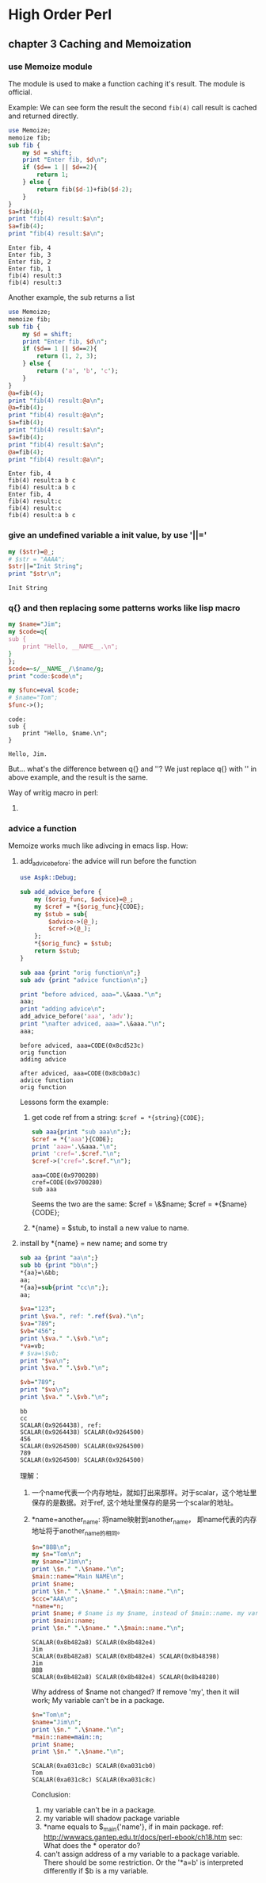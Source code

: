 * High Order Perl
** chapter 3 Caching and Memoization
*** use Memoize module
    The module is used to make a function caching it's result. The module is official.
    
    Example:
    We can see form the result the second ~fib(4)~ call result is cached and returned directly.
    #+begin_src perl :results output
    use Memoize;
    memoize fib;
    sub fib {
        my $d = shift;
        print "Enter fib, $d\n";
        if ($d== 1 || $d==2){
            return 1;
        } else {
            return fib($d-1)+fib($d-2);
        }
    }
    $a=fib(4);
    print "fib(4) result:$a\n";
    $a=fib(4);
    print "fib(4) result:$a\n";
    #+end_src

    #+RESULTS:
    : Enter fib, 4
    : Enter fib, 3
    : Enter fib, 2
    : Enter fib, 1
    : fib(4) result:3
    : fib(4) result:3
    
    Another example, the sub returns a list
    #+begin_src perl :results output
    use Memoize;
    memoize fib;
    sub fib {
        my $d = shift;
        print "Enter fib, $d\n";
        if ($d== 1 || $d==2){
            return (1, 2, 3);
        } else {
            return ('a', 'b', 'c');
        }
    }
    @a=fib(4);
    print "fib(4) result:@a\n";
    @a=fib(4);
    print "fib(4) result:@a\n";
    $a=fib(4);
    print "fib(4) result:$a\n";
    $a=fib(4);
    print "fib(4) result:$a\n";
    @a=fib(4);
    print "fib(4) result:@a\n";
    #+end_src

    #+RESULTS:
    : Enter fib, 4
    : fib(4) result:a b c
    : fib(4) result:a b c
    : Enter fib, 4
    : fib(4) result:c
    : fib(4) result:c
    : fib(4) result:a b c

*** give an undefined variable a init value, by use '||='
    #+begin_src perl :results output
      my ($str)=@_;
      # $str = "AAAA";
      $str||="Init String";
      print "$str\n";
    #+end_src
    
    #+RESULTS:
      : Init String
    
*** q{} and then replacing some patterns works like lisp macro
    #+begin_src perl :results output
      my $name="Jim";
      my $code=q{
      sub {
          print "Hello, __NAME__.\n";
      }
      };
      $code=~s/__NAME__/\$name/g;
      print "code:$code\n";
      
      my $func=eval $code;
      # $name="Tom";
      $func->();
    #+end_src
    
    #+RESULTS:
      : code:    
      : sub {
      :     print "Hello, $name.\n";
      : }
      : 
      : Hello, Jim.
    
    But... what's the difference between q{} and ''? We just replace q{} with '' in above example, and the result is the same.
    
    Way of writig macro in perl:
      1. 
         
*** advice a function
    Memoize works much like adivcing in emacs lisp.
    How:
    1. add_advice_before: the advice will run before the function
       #+begin_src perl :results output
       use Aspk::Debug;

       sub add_advice_before {
           my ($orig_func, $advice)=@_;
           my $cref = *{$orig_func}{CODE};
           my $stub = sub{
               $advice->(@_);
               $cref->(@_);
           };
           ,*{$orig_func} = $stub;
           return $stub;
       }

       sub aaa {print "orig function\n";}
       sub adv {print "advice function\n";}

       print "before adviced, aaa=".\&aaa."\n";
       aaa;
       print "adding advice\n";
       add_advice_before('aaa', 'adv');
       print "\nafter adviced, aaa=".\&aaa."\n";
       aaa;
       #+end_src

       #+RESULTS:
       : before adviced, aaa=CODE(0x8cd523c)
       : orig function
       : adding advice
       : 
       : after adviced, aaa=CODE(0x8cb0a3c)
       : advice function
       : orig function

       Lessons form the example:
       1. get code ref from a string: ~$cref = *{string}{CODE};~
          #+begin_src perl :results output
          sub aaa{print "sub aaa\n";};
          $cref = *{'aaa'}{CODE};
          print 'aaa='.\&aaa."\n";
          print 'cref='.$cref."\n";
          $cref->('cref='.$cref."\n");
          #+end_src

          #+RESULTS:
          : aaa=CODE(0x9700280)
          : cref=CODE(0x9700280)
          : sub aaa

          Seems the two are the same:
          $cref = \&$name;
          $cref = *{$name}{CODE};
       2. *{name} = $stub, to install a new value to name.
       
    2. install by *{name} = new name; and some try
       #+begin_src perl :results output
       sub aa {print "aa\n";}
       sub bb {print "bb\n";}
       ,*{aa}=\&bb;
       aa;
       ,*{aa}=sub{print "cc\n";};
       aa;

       $va="123";
       print \$va.", ref: ".ref($va)."\n";
       $va="789";
       $vb="456";
       print \$va." ".\$vb."\n";
       ,*va=vb;
       # $va=\$vb;
       print "$va\n";
       print \$va." ".\$vb."\n";

       $vb="789";
       print "$va\n";
       print \$va." ".\$vb."\n";
       #+end_src

       #+RESULTS:
       : bb
       : cc
       : SCALAR(0x9264438), ref: 
       : SCALAR(0x9264438) SCALAR(0x9264500)
       : 456
       : SCALAR(0x9264500) SCALAR(0x9264500)
       : 789
       : SCALAR(0x9264500) SCALAR(0x9264500)
       
       理解：
         1. 一个name代表一个内存地址，就如打出来那样。对于scalar，这个地址里保存的是数据。对于ref, 这个地址里保存的是另一个scalar的地址。
         2. *name=another_name: 将name映射到another_name， 即name代表的内存地址将于another_name的相同。
            #+begin_src perl :results output
            $n="BBB\n";
            my $n="Tom\n";
            my $name="Jim\n";
            print \$n." ".\$name."\n";
            $main::name="Main NAME\n";
            print $name;
            print \$n." ".\$name." ".\$main::name."\n";
            $ccc="AAA\n";
            ,*name=*n;
            print $name; # $name is my $name, instead of $main::name. my vars will overide package vars.
            print $main::name;
            print \$n." ".\$name." ".\$main::name."\n";
            #+end_src

            #+RESULTS:
            : SCALAR(0x8b482a8) SCALAR(0x8b482e4)
            : Jim
            : SCALAR(0x8b482a8) SCALAR(0x8b482e4) SCALAR(0x8b48398)
            : Jim
            : BBB
            : SCALAR(0x8b482a8) SCALAR(0x8b482e4) SCALAR(0x8b48280)

            Why address of $name not changed? If remove 'my', then it will work;
            My variable can't be in a package.
            #+begin_src perl :results output
            $n="Tom\n";
            $name="Jim\n";
            print \$n." ".\$name."\n";
            *main::name=main::n;
            print $name;
            print \$n." ".\$name."\n";
            #+end_src

            #+RESULTS:
            : SCALAR(0xa031c8c) SCALAR(0xa031cb0)
            : Tom
            : SCALAR(0xa031c8c) SCALAR(0xa031c8c)

            Conclusion:
            1. my variable can't be in a package.
            2. my variable will shadow package variable
            3. *name equals to $_main{'name'}, if in main package.  
               ref: http://wwwacs.gantep.edu.tr/docs/perl-ebook/ch18.htm
               sec: What does the * operator do?
            4. can't assign address of a my variable to a package variable.
               There should be some restriction. Or the '*a=b' is interpreted differently if $b is a my variable.
               
               
    
    
    
    
    
